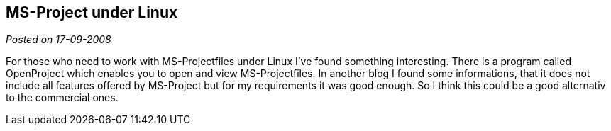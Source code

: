 :site-date: 17-09-2008

== MS-Project under Linux

_Posted on {site-date}_

For those who need to work with MS-Projectfiles under Linux I’ve found something interesting. There is a program called OpenProject which enables you to open and view MS-Projectfiles. In another blog I found some informations, that it does not include all features offered by MS-Project but for my requirements it was good enough. So I think this could be a good alternativ to the commercial ones.